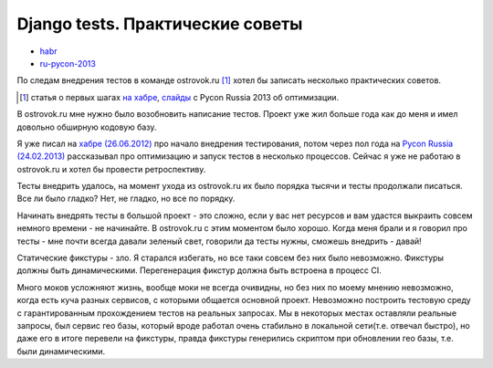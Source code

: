 Django tests. Практические советы
---------------------------------
- `habr <habr/>`_
- `ru-pycon-2013 </s/2013-ru-pycon/>`_

..
    - введение
    - избегайте static fixtures
    - трюк с settings
    - транзакции наше все
    - cache and redis
    - в несколько процесов (djtest-bootstrap)

По следам внедрения тестов в команде ostrovok.ru [#]_ хотел бы записать несколько
практических советов.

.. [#] статья о первых шагах `на хабре`__, `слайды`__ с Pycon Russia 2013 об оптимизации.

__ ./
__ ./

В ostrovok.ru мне нужно было возобновить написание тестов. Проект уже жил больше года как
до меня и имел довольно обширную кодовую базу.

Я уже писал на `хабре (26.06.2012)`__ про начало внедрения тестирования, потом через пол
года на `Pycon Russia (24.02.2013)`__ рассказывал про оптимизацию и запуск тестов в
несколько процессов. Сейчас я уже не работаю в ostrovok.ru и хотел бы провести
ретроспективу.

__ ./
__ ./

Тесты внедрить удалось, на момент ухода из ostrovok.ru их было порядка тысячи и тесты
продолжали писаться. Все ли было гладко? Нет, не гладко, но все по порядку.

Начинать внедрять тесты в большой проект - это сложно, если у вас нет ресурсов и вам
удастся выкраить совсем немного времени - не начинайте. В ostrovok.ru с этим моментом было
хорошо. Когда меня брали и я говорил про тесты - мне почти всегда давали зеленый свет,
говорили да тесты нужны, сможешь внедрить - давай!

Статические фикстуры - зло. Я старался избегать, но все таки совсем без них было
невозможно. Фикстуры должны быть динамическими. Перегенерация фикстур должна быть встроена
в процесс CI.

Много моков усложняют жизнь, вообще моки не всегда очивидны, но без них по моему мнению
невозможно, когда есть куча разных сервисов, с которыми общается основной проект.
Невозможно построить тестовую среду с гарантированным прохождением тестов на реальных
запросах. Мы в некоторых местах оставляли реальные запросы, был сервис гео базы, который
вроде работал очень стабильно в локальной сети(т.е. отвечал быстро), но даже его в итоге
перевели на фикстуры, правда фикстуры генерились скриптом при обновлении гео базы, т.е.
были динамическими.
